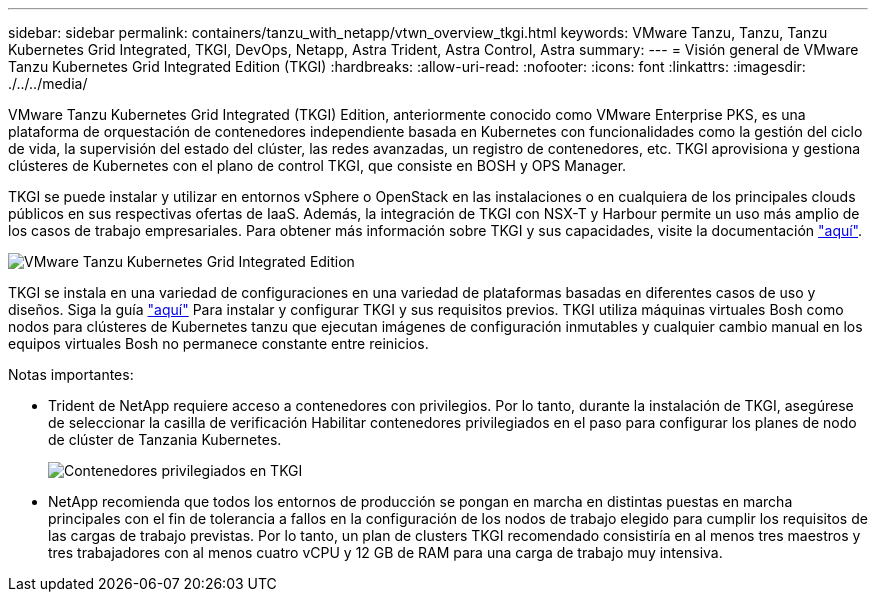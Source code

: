 ---
sidebar: sidebar 
permalink: containers/tanzu_with_netapp/vtwn_overview_tkgi.html 
keywords: VMware Tanzu, Tanzu, Tanzu Kubernetes Grid Integrated, TKGI, DevOps, Netapp, Astra Trident, Astra Control, Astra 
summary:  
---
= Visión general de VMware Tanzu Kubernetes Grid Integrated Edition (TKGI)
:hardbreaks:
:allow-uri-read: 
:nofooter: 
:icons: font
:linkattrs: 
:imagesdir: ./../../media/


VMware Tanzu Kubernetes Grid Integrated (TKGI) Edition, anteriormente conocido como VMware Enterprise PKS, es una plataforma de orquestación de contenedores independiente basada en Kubernetes con funcionalidades como la gestión del ciclo de vida, la supervisión del estado del clúster, las redes avanzadas, un registro de contenedores, etc. TKGI aprovisiona y gestiona clústeres de Kubernetes con el plano de control TKGI, que consiste en BOSH y OPS Manager.

TKGI se puede instalar y utilizar en entornos vSphere o OpenStack en las instalaciones o en cualquiera de los principales clouds públicos en sus respectivas ofertas de IaaS. Además, la integración de TKGI con NSX-T y Harbour permite un uso más amplio de los casos de trabajo empresariales. Para obtener más información sobre TKGI y sus capacidades, visite la documentación link:https://docs.vmware.com/en/VMware-Tanzu-Kubernetes-Grid-Integrated-Edition/index.html["aquí"^].

image::vtwn_image04.png[VMware Tanzu Kubernetes Grid Integrated Edition]

TKGI se instala en una variedad de configuraciones en una variedad de plataformas basadas en diferentes casos de uso y diseños. Siga la guía link:https://docs.vmware.com/en/VMware-Tanzu-Kubernetes-Grid-Integrated-Edition/1.14/tkgi/GUID-index.html["aquí"^] Para instalar y configurar TKGI y sus requisitos previos. TKGI utiliza máquinas virtuales Bosh como nodos para clústeres de Kubernetes tanzu que ejecutan imágenes de configuración inmutables y cualquier cambio manual en los equipos virtuales Bosh no permanece constante entre reinicios.

Notas importantes:

* Trident de NetApp requiere acceso a contenedores con privilegios. Por lo tanto, durante la instalación de TKGI, asegúrese de seleccionar la casilla de verificación Habilitar contenedores privilegiados en el paso para configurar los planes de nodo de clúster de Tanzania Kubernetes.
+
image::vtwn_image05.jpg[Contenedores privilegiados en TKGI]

* NetApp recomienda que todos los entornos de producción se pongan en marcha en distintas puestas en marcha principales con el fin de tolerancia a fallos en la configuración de los nodos de trabajo elegido para cumplir los requisitos de las cargas de trabajo previstas. Por lo tanto, un plan de clusters TKGI recomendado consistiría en al menos tres maestros y tres trabajadores con al menos cuatro vCPU y 12 GB de RAM para una carga de trabajo muy intensiva.

